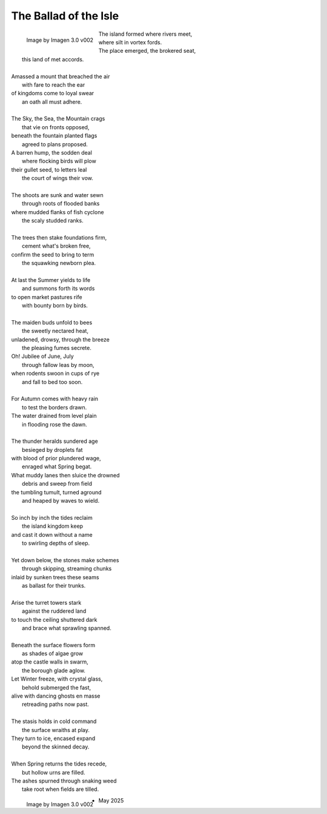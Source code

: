 .. _the-ballad-of-the-isle:

The Ballad of the Isle
----------------------

.. figure:: ../../_static/img/context/poetical/companions/the-ballad-of-the-isle/bookend-01.png
    :align: left
    :alt: The Ballad of the Isle
    :width: 70%

    Image by Imagen 3.0 v002

| The island formed where rivers meet,
|   where silt in vortex fords.
| The place emerged, the brokered seat, 
|   this land of met accords.
| 
| Amassed a mount that breached the air 
|   with fare to reach the ear
| of kingdoms come to loyal swear
|   an oath all must adhere. 
| 
| The Sky, the Sea, the Mountain crags
|   that vie on fronts opposed,
| beneath the fountain planted flags 
|   agreed to plans proposed.

.. carousel::
    :show_controls:
    :show_indicators:
    :show_fade:

    .. figure:: ../../_static/img/context/poetical/companions/the-ballad-of-the-isle/accord-01.jpeg
        :align: left
        :alt: The Ballad of the Isle, The Accord I
        :target: ../../_static/img/context/poetical/companions/the-ballad-of-the-isle/accord-01.jpeg

        I 
        
        Image by Gemini Flash 2.0

    .. figure:: ../../_static/img/context/poetical/companions/the-ballad-of-the-isle/accord-02.jpeg
        :align: left
        :alt: The Ballad of the Isle, The Accord II
        :target: ../../_static/img/context/poetical/companions/the-ballad-of-the-isle/accord-02.jpeg

        II 

        Image by Gemini Flash 2.0

    .. figure:: ../../_static/img/context/poetical/companions/the-ballad-of-the-isle/accord-03.jpeg
        :align: left
        :alt: The Ballad of the Isle, The Accord III
        :target: ../../_static/img/context/poetical/companions/the-ballad-of-the-isle/accord-03.jpeg

        III

        Image by Gemini Flash 2.0

    .. figure:: ../../_static/img/context/poetical/companions/the-ballad-of-the-isle/accord-04.jpeg
        :align: left
        :alt: The Ballad of the Isle, The Accord IV
        :target: ../../_static/img/context/poetical/companions/the-ballad-of-the-isle/accord-04.jpeg
        
        IV

        Image by Gemini Flash 2.0

| A barren hump, the sodden deal
|   where flocking birds will plow
| their gullet seed, to letters leal
|   the court of wings their vow. 
| 
| The shoots are sunk and water sewn
|   through roots of flooded banks
| where mudded flanks of fish cyclone
|   the scaly studded ranks. 
| 
| The trees then stake foundations firm,
|   cement what's broken free, 
| confirm the seed to bring to term
|   the squawking newborn plea.
|
| At last the Summer yields to life
|   and summons forth its words
| to open market pastures rife
|   with bounty born by birds.
|
| The maiden buds unfold to bees
|   the sweetly nectared heat,
| unladened, drowsy, through the breeze
|   the pleasing fumes secrete. 

.. carousel::
    :show_controls:
    :show_indicators:
    :show_fade:

    .. figure:: ../../_static/img/context/poetical/companions/the-ballad-of-the-isle/jubilee-01.jpeg
        :align: left
        :alt: The Ballad of the Isle, The Jubilee I
        :target: ../../_static/img/context/poetical/companions/the-ballad-of-the-isle/jubilee-01.jpeg

        I 
        
        Image by Gemini Flash 2.0

    .. figure:: ../../_static/img/context/poetical/companions/the-ballad-of-the-isle/jubilee-02.jpeg
        :align: left
        :alt: The Ballad of the Isle, The Jubilee II
        :target: ../../_static/img/context/poetical/companions/the-ballad-of-the-isle/jubilee-02.jpeg

        II 

        Image by Gemini Flash 2.0

    .. figure:: ../../_static/img/context/poetical/companions/the-ballad-of-the-isle/jubilee-03.jpeg
        :align: left
        :alt: The Ballad of the Isle, The Jubilee III
        :target: ../../_static/img/context/poetical/companions/the-ballad-of-the-isle/jubilee-03.jpeg

        III

        Image by Gemini Flash 2.0

    .. figure:: ../../_static/img/context/poetical/companions/the-ballad-of-the-isle/jubilee-04.jpeg
        :align: left
        :alt: The Ballad of the Isle, The Jubilee IV
        :target: ../../_static/img/context/poetical/companions/the-ballad-of-the-isle/jubilee-04.jpeg

        IV

        Image by Gemini Flash 2.0

| Oh! Jubilee of June, July
|   through fallow leas by moon,
| when rodents swoon in cups of rye 
|   and fall to bed too soon.
|
| For Autumn comes with heavy rain 
|   to test the borders drawn.
| The water drained from level plain
|   in flooding rose the dawn.
|
| The thunder heralds sundered age 
|   besieged by droplets fat 
| with blood of prior plundered wage, 
|   enraged what Spring begat.  

.. carousel::
    :show_controls:
    :show_indicators:
    :show_fade:

    .. figure:: ../../_static/img/context/poetical/companions/the-ballad-of-the-isle/flood-01.jpeg
        :align: left
        :alt: The Ballad of the Isle, Autumnal Flooding I
        :target: ../../_static/img/context/poetical/companions/the-ballad-of-the-isle/flood-01.jpeg

        I 
        
        Image by Gemini Flash 2.0

    .. figure:: ../../_static/img/context/poetical/companions/the-ballad-of-the-isle/flood-02.jpeg
        :align: left
        :alt: The Ballad of the Isle, Autumnal Flooding II
        :target: ../../_static/img/context/poetical/companions/the-ballad-of-the-isle/flood-02.jpeg

        II 

        Image by Gemini Flash 2.0

    .. figure:: ../../_static/img/context/poetical/companions/the-ballad-of-the-isle/flood-03.jpeg
        :align: left
        :alt: The Ballad of the Isle, Autumnal Flooding III
        :target: ../../_static/img/context/poetical/companions/the-ballad-of-the-isle/flood-03.jpeg

        III

        Image by Gemini Flash 2.0

    .. figure:: ../../_static/img/context/poetical/companions/the-ballad-of-the-isle/flood-04.jpeg
        :align: left
        :alt: The Ballad of the Isle, Autumnal Flooding IV
        :target: ../../_static/img/context/poetical/companions/the-ballad-of-the-isle/flood-04.jpeg

        IV

        Image by Gemini Flash 2.0

| What muddy lanes then sluice the drowned
|   debris and sweep from field
| the tumbling tumult, turned aground
|   and heaped by waves to wield.
|
| So inch by inch the tides reclaim
|   the island kingdom keep
| and cast it down without a name
|   to swirling depths of sleep.
| 
| Yet down below, the stones make schemes
|   through skipping, streaming chunks
| inlaid by sunken trees these seams
|   as ballast for their trunks.
| 
| Arise the turret towers stark
|   against the ruddered land 
| to touch the ceiling shuttered dark
|   and brace what sprawling spanned. 
|
| Beneath the surface flowers form
|   as shades of algae grow
| atop the castle walls in swarm,
|   the borough glade aglow.

.. carousel::
    :show_controls:
    :show_indicators:
    :show_fade:

    .. figure:: ../../_static/img/context/poetical/companions/the-ballad-of-the-isle/afterlife-01.jpeg
        :align: left
        :alt: The Ballad of the Isle, Afterlife I
        :target: ../../_static/img/context/poetical/companions/the-ballad-of-the-isle/afterlife-01.jpeg

        I 
        
        Image by Gemini Flash 2.0

    .. figure:: ../../_static/img/context/poetical/companions/the-ballad-of-the-isle/afterlife-02.jpeg
        :align: left
        :alt: The Ballad of the Isle, Afterlife II
        :target: ../../_static/img/context/poetical/companions/the-ballad-of-the-isle/afterlife-02.jpeg

        II 

        Image by Gemini Flash 2.0

    .. figure:: ../../_static/img/context/poetical/companions/the-ballad-of-the-isle/afterlife-03.jpeg
        :align: left
        :alt: The Ballad of the Isle, Afterlife III
        :target: ../../_static/img/context/poetical/companions/the-ballad-of-the-isle/afterlife-03.jpeg

        III

        Image by Gemini Flash 2.0

    .. figure:: ../../_static/img/context/poetical/companions/the-ballad-of-the-isle/afterlife-04.jpeg
        :align: left
        :alt: The Ballad of the Isle, Afterlife IV
        :target: ../../_static/img/context/poetical/companions/the-ballad-of-the-isle/afterlife-04.jpeg
        
        IV

        Image by Gemini Flash 2.0

| Let Winter freeze, with crystal glass,
|   behold submerged the fast,
| alive with dancing ghosts en masse
|   retreading paths now past. 
|
| The stasis holds in cold command 
|   the surface wraiths at play. 
| They turn to ice, encased expand
|   beyond the skinned decay. 
|
| When Spring returns the tides recede,
|   but hollow urns are filled. 
| The ashes spurned through snaking weed
|   take root when fields are tilled. 

.. figure:: ../../_static/img/context/poetical/companions/the-ballad-of-the-isle/bookend-02.png
    :align: left
    :alt: The Ballad of the Isle
    :width: 50%

    Image by Imagen 3.0 v002

- May 2025